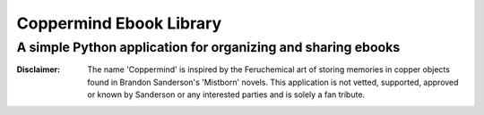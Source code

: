 =========================
Coppermind Ebook Library
=========================
A simple Python application for organizing and sharing ebooks
--------------------------------------------------------------



:Disclaimer: The name 'Coppermind' is inspired by the Feruchemical art of storing memories in copper objects found in Brandon Sanderson's 'Mistborn' novels. This application is not vetted, supported, approved or known by Sanderson or any interested parties and is solely a fan tribute.
